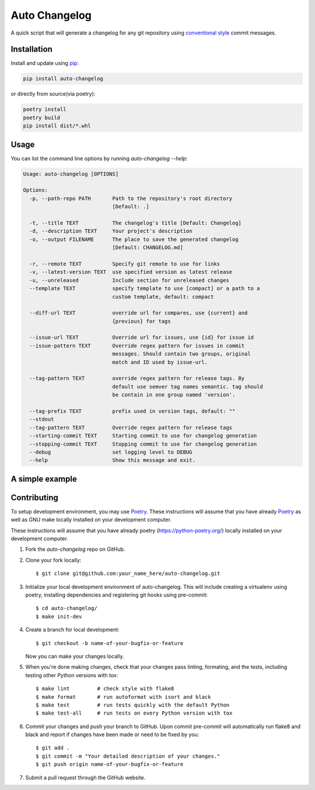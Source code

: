 Auto Changelog
==============

|ci| |pypi| |version| |licence| |black|

.. |ci| image:: https://gitlab.com/KeNaCo/auto-changelog-ci-test/badges/master/pipeline.svg
   :target: https://gitlab.com/KeNaCo/auto-changelog-ci-test/commits/master
   :alt: CI Pipeline
.. |pypi| image:: https://img.shields.io/pypi/v/auto-changelog
   :target: https://pypi.org/project/auto-changelog/
   :alt: PyPI
.. |version| image:: https://img.shields.io/pypi/pyversions/auto-changelog
   :alt: PyPI - Python Version
.. |licence| image:: https://img.shields.io/pypi/l/auto-changelog
   :alt: PyPI - License
.. |black| image:: https://img.shields.io/badge/code%20style-black-000000.svg
   :alt: Code style - Black

A quick script that will generate a changelog for any git repository using `conventional style`_ commit messages.

Installation
------------

Install and update using `pip`_:

.. code-block:: text

    pip install auto-changelog

or directly from source(via poetry):

.. code-block:: text

    poetry install
    poetry build
    pip install dist/*.whl

Usage
-----
You can list the command line options by running `auto-changelog --help`:

.. code-block:: text

    Usage: auto-changelog [OPTIONS]

    Options:
      -p, --path-repo PATH       Path to the repository's root directory
                                 [Default: .]

      -t, --title TEXT           The changelog's title [Default: Changelog]
      -d, --description TEXT     Your project's description
      -o, --output FILENAME      The place to save the generated changelog
                                 [Default: CHANGELOG.md]

      -r, --remote TEXT          Specify git remote to use for links
      -v, --latest-version TEXT  use specified version as latest release
      -u, --unreleased           Include section for unreleased changes
      --template TEXT            specify template to use [compact] or a path to a
                                 custom template, default: compact

      --diff-url TEXT            override url for compares, use {current} and
                                 {previous} for tags

      --issue-url TEXT           Override url for issues, use {id} for issue id
      --issue-pattern TEXT       Override regex pattern for issues in commit
                                 messages. Should contain two groups, original
                                 match and ID used by issue-url.

      --tag-pattern TEXT         override regex pattern for release tags. By
                                 default use semver tag names semantic. tag should
                                 be contain in one group named 'version'.

      --tag-prefix TEXT          prefix used in version tags, default: ""
      --stdout
      --tag-pattern TEXT         Override regex pattern for release tags
      --starting-commit TEXT     Starting commit to use for changelog generation
      --stopping-commit TEXT     Stopping commit to use for changelog generation
      --debug                    set logging level to DEBUG
      --help                     Show this message and exit.


A simple example
----------------

.. image:: example-usage.gif
   :alt: Example usage of auto-changelog

Contributing
------------

To setup development environment, you may use `Poetry`_.
These instructions will assume that you have already `Poetry`_ as well as GNU make locally installed
on your development computer.

These instructions will assume that you have already poetry (https://python-poetry.org/) locally installed
on your development computer.

1. Fork the `auto-changelog` repo on GitHub.
2. Clone your fork locally::

    $ git clone git@github.com:your_name_here/auto-changelog.git

3. Initialize your local development environment of auto-changelog.
   This will include creating a virtualenv using poetry, installing dependencies and registering git hooks
   using pre-commit::

    $ cd auto-changelog/
    $ make init-dev

4. Create a branch for local development::

    $ git checkout -b name-of-your-bugfix-or-feature

   Now you can make your changes locally.

5. When you're done making changes, check that your changes pass linting, formating, and the
   tests, including testing other Python versions with tox::

    $ make lint         # check style with flake8
    $ make format       # run autoformat with isort and black
    $ make test         # run tests quickly with the default Python
    $ make test-all     # run tests on every Python version with tox


6. Commit your changes and push your branch to GitHub. Upon commit pre-commit will automatically run
   flake8 and black and report if changes have been made or need to be fixed by you::

    $ git add .
    $ git commit -m "Your detailed description of your changes."
    $ git push origin name-of-your-bugfix-or-feature

7. Submit a pull request through the GitHub website.



.. _Black: https://black.readthedocs.io/en/stable/
.. _conventional style: https://www.conventionalcommits.org/en
.. _pip: https://pip.pypa.io/en/stable/quickstart/
.. _Poetry: https://poetry.eustace.io/
.. _Pre-commit: https://pre-commit.com/
